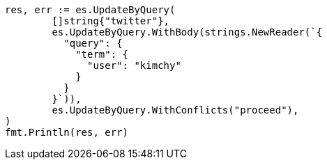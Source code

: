 // Generated from docs-update-by-query_52a87b81e4e0b6b11e23e85db1602a63_test.go
//
[source, go]
----
res, err := es.UpdateByQuery(
	[]string{"twitter"},
	es.UpdateByQuery.WithBody(strings.NewReader(`{
	  "query": {
	    "term": {
	      "user": "kimchy"
	    }
	  }
	}`)),
	es.UpdateByQuery.WithConflicts("proceed"),
)
fmt.Println(res, err)
----
